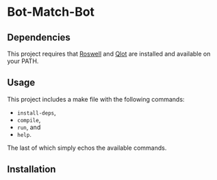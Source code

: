 * Bot-Match-Bot 

** Dependencies
This project requires that [[https://github.com/roswell/roswell][Roswell]] and [[https://github.com/fukamachi/qlot][Qlot]] are installed and
available on your PATH.

** Usage

This project includes a make file with the following commands:
 - ~install-deps~,
 - ~compile~,
 - ~run~, and
 - ~help~.

The last of which simply echos the available commands.

** Installation
